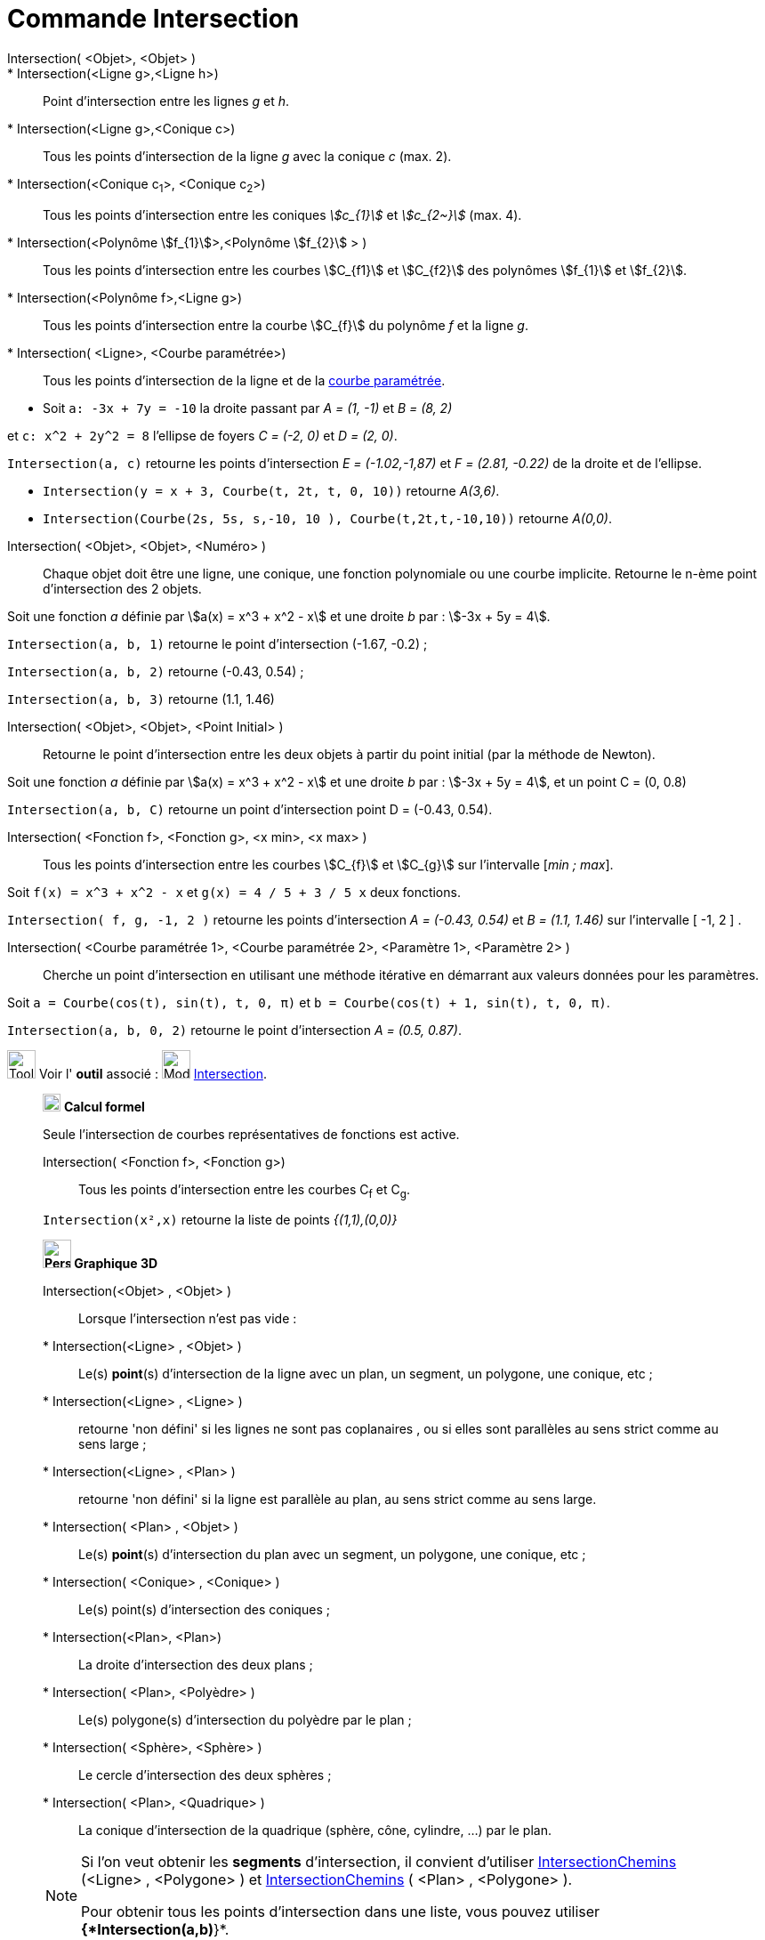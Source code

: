 = Commande Intersection
:page-en: commands/Intersect
ifdef::env-github[:imagesdir: /fr/modules/ROOT/assets/images]

Intersection( <Objet>, <Objet> )::
  * Intersection(<Ligne g>,<Ligne h>):: Point d’intersection entre les lignes _g_ et _h_.
  * Intersection(<Ligne g>,<Conique c>):: Tous les points d’intersection de la ligne _g_ avec la conique _c_ (max. 2).
  * Intersection(<Conique c~1~>, <Conique c~2~>):: Tous les points d’intersection entre les coniques _stem:[c_{1}]_ et _stem:[c_{2~}]_   (max. 4).
  * Intersection(<Polynôme stem:[f_{1}]>,<Polynôme stem:[f_{2}] > ):: Tous les points d’intersection entre les courbes stem:[C_{f1}] et stem:[C_{f2}] des polynômes stem:[f_{1}] et stem:[f_{2}].
  * Intersection(<Polynôme f>,<Ligne g>):: Tous les points d’intersection entre la courbe stem:[C_{f}] du polynôme _f_ et la ligne _g_.
  * Intersection( <Ligne>, <Courbe paramétrée>):: Tous les points d’intersection de la ligne et de la
  xref:/Courbes.adoc[courbe paramétrée].

[EXAMPLE]
====

* Soit `++a: -3x + 7y = -10++` la droite passant par _A = (1, -1)_ et _B = (8, 2)_ 

et `++c: x^2 + 2y^2 = 8++` l'ellipse de foyers _C = (-2, 0)_ et _D = (2, 0)_.

`++Intersection(a, c)++` retourne les points d'intersection _E = (-1.02,-1,87)_ et _F = (2.81, -0.22)_ de la droite et de l'ellipse.


* `++Intersection(y = x + 3, Courbe(t, 2t, t, 0, 10))++` retourne _A(3,6)_.


* `++Intersection(Courbe(2s, 5s, s,-10, 10 ), Courbe(t,2t,t,-10,10))++` retourne _A(0,0)_.

====

Intersection( <Objet>, <Objet>, <Numéro> )::

Chaque objet doit être une ligne, une conique, une fonction polynomiale ou une courbe implicite.
Retourne le n-ème point d'intersection des 2 objets.

[EXAMPLE]
====
Soit une fonction _a_ définie par stem:[a(x) = x^3 + x^2 - x] et une droite _b_ par : stem:[-3x + 5y = 4].

`++Intersection(a, b, 1)++` retourne le point d'intersection (-1.67, -0.2) ;

`++Intersection(a, b, 2)++` retourne (-0.43, 0.54) ;

`++Intersection(a, b, 3)++` retourne (1.1, 1.46)

====

Intersection( <Objet>, <Objet>, <Point Initial> )::
  Retourne le point d'intersection entre les deux objets à partir du point initial (par la méthode de Newton).

[EXAMPLE]
====
Soit une fonction _a_ définie par stem:[a(x) = x^3 + x^2 - x] et une droite _b_ par : stem:[-3x + 5y = 4], et un point C = (0, 0.8)


`++Intersection(a, b, C)++` retourne un point d'intersection point D = (-0.43, 0.54).
====


Intersection( <Fonction f>, <Fonction g>, <x min>, <x max> )::
  Tous les points d’intersection entre les courbes stem:[C_{f}] et stem:[C_{g}] sur l'intervalle [_min ; max_].

[EXAMPLE]
====

Soit `++f(x) = x^3 + x^2 - x++` et `++g(x) = 4 / 5 + 3 / 5 x++` deux fonctions.

`++Intersection( f, g, -1, 2 )++` retourne les points d'intersection _A = (-0.43, 0.54)_ et _B = (1.1, 1.46)_ sur l'intervalle [ -1, 2 ] .

====

Intersection( <Courbe paramétrée 1>, <Courbe paramétrée 2>, <Paramètre 1>, <Paramètre 2> )::
  Cherche un point d'intersection en utilisant une méthode itérative en démarrant aux valeurs données pour les
  paramètres.

[EXAMPLE]
====

Soit `++a = Courbe(cos(t), sin(t), t, 0, π)++` et `++b = Courbe(cos(t) + 1, sin(t), t, 0, π)++`.


`++Intersection(a, b, 0, 2)++` retourne le point d'intersection _A = (0.5, 0.87)_.

====

image:Tool_tool.png[Tool tool.png,width=32,height=32] Voir l' *outil* associé : image:Mode_intersect.png[Mode
intersect.png,width=32,height=32] xref:/tools/Intersection.adoc[Intersection].

_____________________________________________________________

image:20px-Menu_view_cas.svg.png[Menu view cas.svg,width=20,height=20] *Calcul formel*

Seule l'intersection de courbes représentatives de fonctions est active.

Intersection( <Fonction f>, <Fonction g>)::
  Tous les points d’intersection entre les courbes C~f~ et C~g~.

[EXAMPLE]
====

`++Intersection(x²,x)++` retourne la liste de points _{(1,1),(0,0)}_

====

_____________________________________________________________


_____________________________________________________________

*image:32px-Perspectives_algebra_3Dgraphics.svg.png[Perspectives algebra 3Dgraphics.svg,width=32,height=32] Graphique
3D*

Intersection(<Objet> , <Objet> )::

Lorsque l'intersection n'est pas vide :

  * Intersection(<Ligne> , <Objet> )::
  Le(s) *point*(s) d'intersection de la ligne avec un plan, un segment, un polygone, une conique, etc ;
  

  * Intersection(<Ligne> , <Ligne> ):: 
retourne 'non défini' si les lignes ne sont pas coplanaires , ou si elles sont parallèles au sens strict comme au sens large ;

  * Intersection(<Ligne> , <Plan> ):: 
retourne 'non défini' si la ligne est parallèle au plan, au sens strict comme au sens large.

  * Intersection( <Plan> , <Objet> )::
  Le(s) *point*(s) d'intersection du plan avec un segment, un polygone, une conique, etc ;
  
  * Intersection( <Conique> , <Conique> )::
  Le(s) point(s) d'intersection des coniques ;

  * Intersection(<Plan>, <Plan>)::
  La droite d'intersection des deux plans ;

  * Intersection( <Plan>, <Polyèdre> )::
  Le(s) polygone(s) d'intersection du polyèdre par le plan ;

  * Intersection( <Sphère>, <Sphère> )::
  Le cercle d'intersection des deux sphères ;

  * Intersection( <Plan>, <Quadrique> )::
  La conique d'intersection de la quadrique (sphère, cône, cylindre, ...) par le plan.

[NOTE]
====

Si l'on veut obtenir les *segments* d'intersection, il convient d'utiliser 
xref:/commands/IntersectionChemins.adoc[IntersectionChemins] (<Ligne> , <Polygone> ) et xref:/commands/IntersectionChemins.adoc[IntersectionChemins] ( <Plan> ,  <Polygone> ).

Pour obtenir tous les points d'intersection dans une liste, vous pouvez utiliser *{*Intersection(a,b)*}*.

====

[.kcode]#Saisie :# Voir aussi les *commandes* : xref:/commands/InterConique.adoc[InterConique] et xref:/commands/IntersectionChemins.adoc[IntersectionChemins].



image:Tool_tool.png[Tool tool.png,width=32,height=32] Voir l' *outil* associé : image:Mode_intersectioncurve.png[Mode
intersectioncurve.png,width=32,height=32] xref:/tools/Intersection_de_deux_surfaces.adoc[Intersection de deux surfaces].

